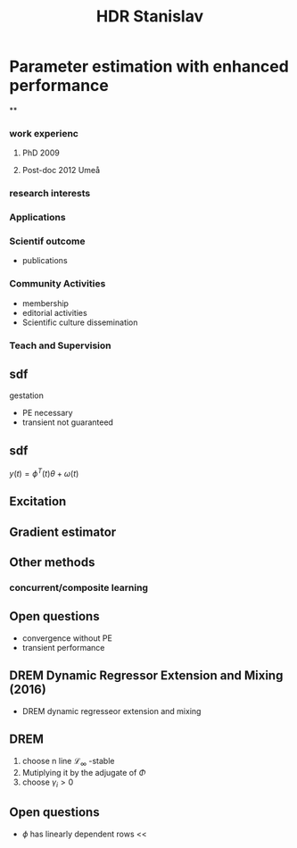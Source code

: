 :PROPERTIES:
:ID:       46b3310b-dbf6-416f-a8eb-ca3ac4e0c567
:END:
#+title: HDR Stanislav

* Parameter estimation with enhanced performance
**
*** work experienc
**** PhD 2009
**** Post-doc 2012 Umeå
*** research interests
*** Applications
*** Scientif outcome
- publications
*** Community Activities
- membership
- editorial activities
- Scientific culture dissemination
*** Teach and Supervision
** sdf
gestation
- PE necessary
- transient not guaranteed

** sdf
  $y(t)=\phi^T(t)\theta+\omega(t)$
** Excitation
** Gradient estimator
:PROPERTIES:
:ID:       1422c002-dca1-4d3f-a825-9050e2c323cd
:END:
** Other methods
*** concurrent/composite learning
** Open questions
- convergence without PE
- transient performance
** DREM Dynamic Regressor Extension and Mixing (2016)
- DREM dynamic regresseor extension and mixing
** DREM
1. choose n line $\mathcal{L}_\infty$ -stable
2. Mutiplying it by the adjugate of $\Phi$
3. choose $\gamma_i>0$
** Open questions
- $\phi$ has linearly dependent rows <<
